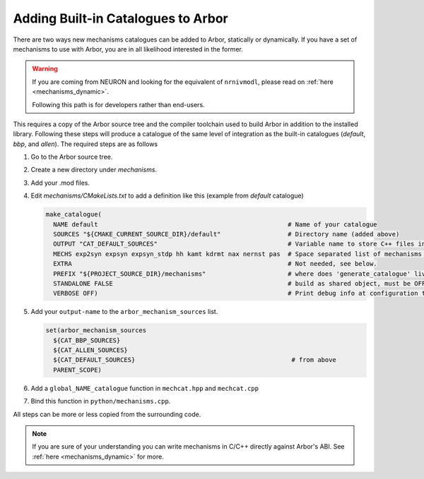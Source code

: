 .. _extending-catalogues:

Adding Built-in Catalogues to Arbor
===================================

There are two ways new mechanisms catalogues can be added to Arbor, statically
or dynamically. If you have a set of mechanisms to use with Arbor, you are in
all likelihood interested in the former.

.. warning::

   If you are coming from NEURON and looking for the equivalent of
   ``nrnivmodl``, please read on :ref:`here <mechanisms_dynamic>`.

   Following this path is for developers rather than end-users.

This requires a copy of the Arbor source tree and the compiler toolchain used to
build Arbor in addition to the installed library. Following these steps will
produce a catalogue of the same level of integration as the built-in catalogues
(*default*, *bbp*, and *allen*). The required steps are as follows

1. Go to the Arbor source tree.
2. Create a new directory under *mechanisms*.
3. Add your .mod files.
4. Edit *mechanisms/CMakeLists.txt* to add a definition like this (example from
   *default* catalogue)

   .. code-block :: cmake

     make_catalogue(
       NAME default                                                   # Name of your catalogue
       SOURCES "${CMAKE_CURRENT_SOURCE_DIR}/default"                  # Directory name (added above)
       OUTPUT "CAT_DEFAULT_SOURCES"                                   # Variable name to store C++ files into (see below)
       MECHS exp2syn expsyn expsyn_stdp hh kamt kdrmt nax nernst pas  # Space separated list of mechanisms w/o .mod suffix.
       EXTRA                                                          # Not needed, see below.
       PREFIX "${PROJECT_SOURCE_DIR}/mechanisms"                      # where does 'generate_catalogue' live, do not change
       STANDALONE FALSE                                               # build as shared object, must be OFF
       VERBOSE OFF)                                                   # Print debug info at configuration time

5. Add your ``output-name`` to the ``arbor_mechanism_sources`` list.

   .. code-block :: cmake

     set(arbor_mechanism_sources
       ${CAT_BBP_SOURCES}
       ${CAT_ALLEN_SOURCES}
       ${CAT_DEFAULT_SOURCES}                                          # from above
       PARENT_SCOPE)

6. Add a ``global_NAME_catalogue`` function in ``mechcat.hpp`` and ``mechcat.cpp``
7. Bind this function in ``python/mechanisms.cpp``.

All steps can be more or less copied from the surrounding code.

.. note::

   If you are sure of your understanding you can write mechanisms in C/C++
   directly against Arbor's ABI. See :ref:`here <mechanisms_dynamic>` for more.
